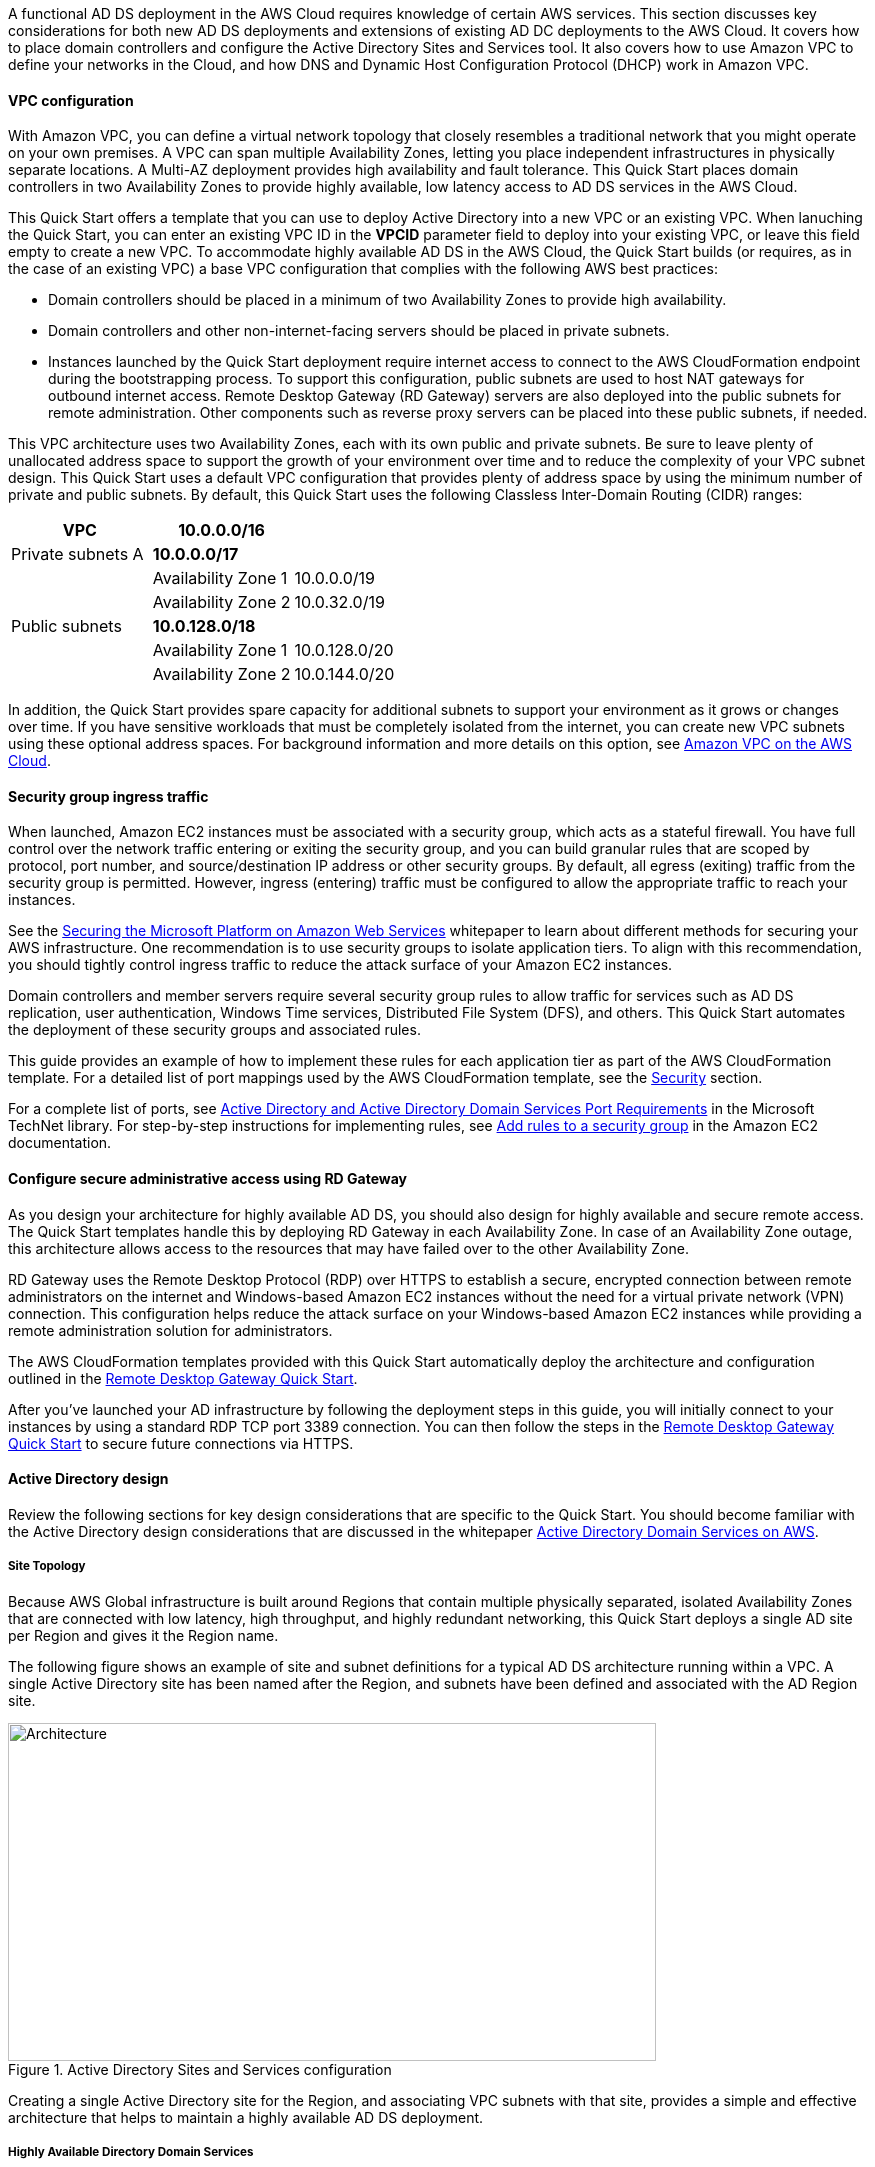 // Replace the content in <>
// For example: “familiarity with basic concepts in networking, database operations, and data encryption” or “familiarity with <software>.”
// Include links if helpful. 
// You don't need to list AWS services or point to general info about AWS; the boilerplate already covers this.

// Replace the content in <>
// For example: “familiarity with basic concepts in networking, database operations, and data encryption” or “familiarity with <software>.”
// Include links if helpful. 
// You don't need to list AWS services or point to general info about AWS; the boilerplate already covers this.

A functional AD DS deployment in the AWS Cloud requires knowledge of certain AWS services. This section discusses key considerations for both new AD DS deployments and extensions of existing AD DC deployments to the AWS Cloud. It covers how to place domain controllers and configure the Active Directory Sites and Services tool. It also covers how to use Amazon VPC to define your networks in the Cloud, and how DNS and Dynamic Host Configuration Protocol (DHCP) work in Amazon VPC.

==== VPC configuration

With Amazon VPC, you can define a virtual network topology that closely resembles a traditional network that you might operate on your own premises. A VPC can span multiple Availability Zones, letting you place independent infrastructures in physically separate locations. A Multi-AZ deployment provides high availability and fault tolerance. This Quick Start places domain controllers in two Availability Zones to provide highly available, low latency access to AD DS services in the AWS Cloud.

This Quick Start offers a template that you can use to deploy Active Directory into a new VPC or an existing VPC. When lanuching the Quick Start, you can enter an existing VPC ID in the *VPCID* parameter field to deploy into your existing VPC, or leave this field empty to create a new VPC. To accommodate highly available AD DS in the AWS Cloud, the Quick Start builds (or requires, as in the case of an existing VPC) a base VPC configuration that complies with the following AWS best practices:

* Domain controllers should be placed in a minimum of two Availability Zones to provide high availability.
* Domain controllers and other non-internet-facing servers should be placed in private subnets.
* Instances launched by the Quick Start deployment require internet access to connect to the AWS CloudFormation endpoint during the bootstrapping process. To support this configuration, public subnets are used to host NAT gateways for outbound internet access. Remote Desktop Gateway (RD Gateway) servers are also deployed into the public subnets for remote administration. Other components such as reverse proxy servers can be placed into these public subnets, if needed.

This VPC architecture uses two Availability Zones, each with its own public and private subnets. Be sure to leave plenty of unallocated address space to support the growth of your environment over time and to reduce the complexity of your VPC subnet design. This Quick Start uses a default VPC configuration that provides plenty of address space by using the minimum number of private and public subnets. By default, this Quick Start uses the following Classless Inter-Domain Routing (CIDR) ranges:

[cols="3",options="header",]
|====================================
|VPC |10.0.0.0/16|
|Private subnets A |*10.0.0.0/17*|
| |Availability Zone 1 |10.0.0.0/19
| |Availability Zone 2 |10.0.32.0/19
|Public subnets |*10.0.128.0/18*|
| |Availability Zone 1 |10.0.128.0/20
| |Availability Zone 2 |10.0.144.0/20
|====================================

In addition, the Quick Start provides spare capacity for additional subnets to support your environment as it grows or changes over time. If you have sensitive workloads that must be completely isolated from the internet, you can create new VPC subnets using these optional address spaces. For background information and more details on this option, see https://fwd.aws/9VdxNAmazon[Amazon VPC on the AWS Cloud^].

==== Security group ingress traffic

When launched, Amazon EC2 instances must be associated with a security group, which acts as a stateful firewall. You have full control over the network traffic entering or exiting the security group, and you can build granular rules that are scoped by protocol, port number, and source/destination IP address or other security groups. By default, all egress (exiting) traffic from the security group is permitted. However, ingress (entering) traffic must be configured to allow the appropriate traffic to reach your instances.

See the https://d1.awsstatic.com/whitepapers/aws-microsoft-platform-security.pdf[Securing the Microsoft Platform on Amazon Web Services^] whitepaper to learn about different methods for securing your AWS infrastructure. One recommendation is to use security groups to isolate application tiers. To align with this recommendation, you should tightly control ingress traffic to reduce the attack surface of your Amazon EC2 instances.

Domain controllers and member servers require several security group rules to allow traffic for services such as AD DS replication, user authentication, Windows Time services, Distributed File System (DFS), and others. This Quick Start automates the deployment of these security groups and associated rules.

This guide provides an example of how to implement these rules for each application tier as part of the AWS CloudFormation template. For a detailed list of port mappings used by the AWS CloudFormation template, see the link:#_security[Security] section.

For a complete list of ports, see http://technet.microsoft.com/library/dd772723(v=ws.10).aspx[Active Directory and Active Directory Domain Services Port Requirements^] in the Microsoft TechNet library. For step-by-step instructions for implementing rules, see http://docs.aws.amazon.com/AWSEC2/latest/UserGuide/using-network-security.html#adding-security-group-rule[Add rules to a security group^] in the Amazon EC2 documentation.

==== Configure secure administrative access using RD Gateway

As you design your architecture for highly available AD DS, you should also design for highly available and secure remote access. The Quick Start templates handle this by deploying RD Gateway in each Availability Zone. In case of an Availability Zone outage, this architecture allows access to the resources that may have failed over to the other Availability Zone.

RD Gateway uses the Remote Desktop Protocol (RDP) over HTTPS to establish a secure, encrypted connection between remote administrators on the internet and Windows-based Amazon EC2 instances without the need for a virtual private network (VPN) connection. This configuration helps reduce the attack surface on your Windows-based Amazon EC2 instances while providing a remote administration solution for administrators.

The AWS CloudFormation templates provided with this Quick Start automatically deploy the architecture and configuration outlined in the https://fwd.aws/5VrKP[Remote Desktop Gateway Quick Start].

After you’ve launched your AD infrastructure by following the deployment steps in this guide, you will initially connect to your instances by using a standard RDP TCP port 3389 connection. You can then follow the steps in the https://fwd.aws/5VrKP[Remote Desktop Gateway Quick Start^] to secure future connections via HTTPS.

==== Active Directory design

Review the following sections for key design considerations that are specific to the Quick Start. You should become familiar with the Active Directory design considerations that are discussed in the whitepaper https://d1.awsstatic.com/whitepapers/adds-on-aws.pdf[Active Directory Domain Services on AWS^].

===== Site Topology

Because AWS Global infrastructure is built around Regions that contain multiple physically separated, isolated Availability Zones that are connected with low latency, high throughput, and highly redundant networking, this Quick Start deploys a single AD site per Region and gives it the Region name.

The following figure shows an example of site and subnet definitions for a typical AD DS architecture running within a VPC. A single Active Directory site has been named after the Region, and subnets have been defined and associated with the AD Region site.

[#knowledge1]
.Active Directory Sites and Services configuration
image::../images/image5.png[Architecture,width=648,height=338]

Creating a single Active Directory site for the Region, and associating VPC subnets with that site, provides a simple and effective architecture that helps to maintain a highly available AD DS deployment.

[[highly-available-directory-domain-services]]
===== Highly Available Directory Domain Services

Within this Quick Start,  two domain controllers are deployed in your AWS environment in two Availability Zones. This design provides fault tolerance and prevents a single domain controller failure from affecting the availability of the AD DS.

To further support the high availability of your architecture and help mitigate the impact of a possible disaster, each domain controller in this Quick Start is a global catalog server and an Active Directory DNS server.

The AWS CloudFormation template provided for link:#deployment-steps[scenario 1] will build out an Active Directory Sites and Services configuration for you automatically that will support a highly available AD DS architecture. If you plan to deploy AD DS into an existing VPC, make sure that you properly map subnets to the correct site to help ensure that AD DS traffic uses the best possible path.

For detailed guidance on creating sites, adding global catalog servers, and creating and managing site links, see the http://technet.microsoft.com/library/cc730868.aspx[Microsoft Active Directory Sites and Services] documentation.

===== Active Directory DNS and DHCP Inside the VPC

With a VPC, Dynamic Host Configuration Protocol (DHCP) services are provided by default for your instances via DHCP option sets. This Quick Start's AWS CloudFormation template configures the DHCP options set with the Active Directory domain controllers as the name servers, as recommended by the http://docs.aws.amazon.com/directoryservice/latest/admin-guide/dhcp_options_set.html[AWS Directory Service documentation]. This means that instances that need to join the domain will automatically be able to join, without requiring any changes.

The VPC also provides an internal DNS server, which provides instances with basic name resolution services for access to AWS service endpoints such as AWS CloudFormation and Amazon Simple Storage Service (Amazon S3) during the bootstrapping process when you launch the Quick Start.

*Note* The IP addresses in the domain-name-servers field are always returned in the same order. If the first DNS server in the list fails, instances should fall back to the second IP and continue to resolve host names successfully. However, during normal operations, the first DNS server listed will always handle DNS requests. If you want to ensure that DNS queries are distributed evenly across multiple servers, you should consider statically configuring DNS server settings on your instances.

For details on creating or modifying a custom DHCP options set associated with your VPC, see http://docs.aws.amazon.com/AmazonVPC/latest/UserGuide/VPC_DHCP_Options.html#DHCPOptionSet[Working with DHCP Options Sets] in the _Amazon VPC User Guide_.

[[dns-settings-on-windows-server-instances]]
===== DNS Settings on Windows Server Instances

To make sure that domain-joined Windows instances will automatically register host (A) and reverse lookup (PTR) records with Active Directory-integrated DNS, set the properties of the network connection as shown in the following figure.

[#knowledge2]
.Advanced TCP/IP settings on a domain-joined Windows instance
image::../images/image6.png[Architecture,width=295,height=353]

The default configuration for a network connection is set to automatically register the connections address in DNS. In other words, as shown in the preceeding figure, the *Register this connection’s address in DNS* option is selected for you automatically. This takes care of host (A) record dynamic registration. However, if you do not also select the second option, *Use this connection’s DNS suffix in DNS registration*, dynamic registration of PTR records will not take place.

If you have a small number of instances in the VPC, you may choose to configure the network connection manually. For larger fleets, you can push this setting out to all your Windows instances by using Active Directory Group Policy. For step-by-step instructions, see http://technet.microsoft.com/library/cc754143.aspx[IPv4 and IPv6 Advanced DNS Tab] in the Microsoft TechNet Library.

=== PowerShell DSC Usage in the Quick Start

In this section, we will provide an overview of Windows Powershell Desired State Configuration (DSC), and we will cover how this Quick Start uses DSC and Systems Manager to configure each domain controller. If you are new to PowerShell DSC, we highly recommend that you consult the additional resources at the end of this guide for a deeper look at the topic.

==== A Brief Overview of PowerShell DSC

Introduced in Windows Management Framework 4.0, PowerShell DSC provides a configuration management platform native to operating systems later than Windows Server 2012 R2 and Windows 8.1, as well as Linux. Because we are leveraging Windows Server 2019 in this Quick Start, we are using Windows Mangement Framework 5.1 and PowerShell 5.1. Using lightweight commands called cmdlets, DSC allows you to express the desired state of your systems using declarative language syntax instead of configuring servers with complex imperative scripts. If you have worked with configuration management tools like Chef or Puppet, you will notice that DSC provides a familiar framework.

When using DSC to apply a desired configuration for a system, you create a configuration script with PowerShell that explains what the system should look like. You use that configuration script to generate a Management Object Format (MOF) file, which is then pushed or pulled by a node to apply the desired state. PowerShell DSC uses vendor-neutral MOF files to enable cross-platform management, so the node can be either a Windows or a Linux system.

[#knowledge3]
.High-level PowerShell DSC architecture
image::../images/image7.png[Architecture,width=563,height=224]

Windows systems that are running Windows Management Framework 4.0 or later include the Local Configuration Manager (LCM) engine, which acts as a DSC client. The LCM calls the DSC resources that are required by the configuration defined in the MOF files. These DSC resources apply the desired configuration.

The following figure shows an example of a basic DSC configuration script that can be used to push a desired configuration to a computer.

[#knowledge4]
.Basic DSC configuration script
image::../images/image8.png[Architecture,width=533,height=224]

1.  *Line 1* – We use the Configuration keyword to define a name (MyService) for the configuration.
2.  *Line 2* – The Node keyword is used to define the desired state for a server named Server1.
3.  *Lines 3 through 6* – We create an instance of the Service resource called bits. Within the resource, we’re declaring that the service named bits should be in a running state.
4.  *Line 10* – The configuration is executed, which generates a MOF file called Server1.mof in a folder called *MyService*.
5.  *Line 11* – The Start-DscConfiguration cmdlet pushes the MOF file in the *MyService* folder to the computer Server1. When doing this interactively, it’s useful to use the -Wait and -Verbose parameters to get detailed information. In each step of the Quick Start, we use the -Wait parameter so that we can orchestrate tasks interactively with AWS services. We use the -Verbose parameter so that execution details gets exported to CloudWatch.

[[dsc-usage-in-the-ad-ds-quick-start]]
==== DSC Usage in the Quick Start

As noted previously, PowerShell DSC clients can pull their configurations from a server or their configurations can be pushed to them either locally or from a remote system. In this Quick Start, we use a local push configuration on each node. The following figure shows how we are configuring the LCM.

[#knowledge5]
.Using the Get-DscLocalConfigurationManager cmdlet to get the LCM configuration
image::../images/image9.png[Architecture,width=547,height=370]

The following list describes why we chose certain settings for this Quick Start.

* *RefreshMode* – We use the default value, Push Mode, to send the configuration to the LCM on each node.
* *ActionAfterReboot* -We set this to StopConfiguration so that we can orchestrate actions between reboots through AWS services such as Systems Manager. The default value is ContinueConfiguration.
* *RebootNodeIfNeeded* – We use the default value, false, so that we can control reboots through AWS services.
+
These settings, along with the -Wait parameter, allow the Quick Start to use Systems Manager to orchestrate deployment workflows when starting a DSC configuration.

The following figure shows an example script that you can use to change the configuration of the LCM to align with how you may want to leverage PowerShell DSC in your environment.

[#knowledge6]
.Sample script to configure the LCM
image::../images/image10.png[Architecture,width=100%,height=100%]

The script is available in this Quick Start’s GitHub repository. Note the use of the DSCLocalConfigurationManager attribute and the Set-DscLocalConfigurationManager cmdlet to specifically configure the LCM. For more information on settings and options, see the https://docs.microsoft.com/en-us/powershell/dsc/metaconfig[Microsoft documentation].

In the GitHub repository you can also review the ConfigDC1-SSM.ps1 and ConfigDC2-SSM.ps1 scripts, which are used to generate the MOF file for each domain controller node of the Quick Start. The scripts directory in the repository has a subdirectory labeled *certificate-authority* containing the scripts used to configure the root and subordinate CAs. These scripts have been annotated for documentation purposes.

[[systems-manager-usage-in-the-ad-ds-quick-start]]
==== Systems Manager Usage in the AD DS Quick Start

During the deployment of this Quick Start, Systems Manager Automation documents orchestrate the steps in the configuration of each domain controller and of the certificate authorities. AWS CloudFormation deploys all AWS resources in this Quick Start, including the EC2 instances, VPC, and Systems Manager Automation documents. Then the Systems Manager Automation documents are used to configure the EC2 instances as domain controllers or certificate authorities.

The Quick Start AWS CloudFormation templates deploy stacks that consist of five EC2 instances with tag values for the Name key derived from the CloudFormation parameters as well as the Systems Manager Automation document. After the second domain controller is deployed, it will start the Automation document through https://docs.aws.amazon.com/AWSEC2/latest/WindowsGuide/ec2-windows-user-data.html[EC2 user data].
